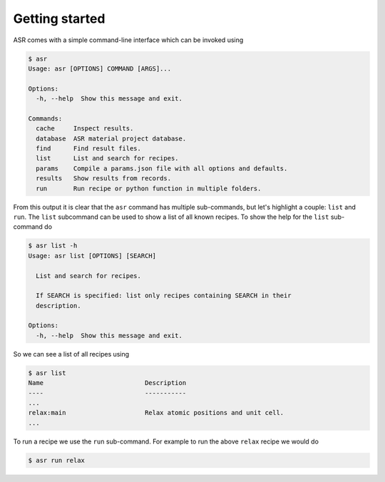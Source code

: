 .. _Getting started:

Getting started
===============

ASR comes with a simple command-line interface which can be invoked using

.. doctest::
   :hide:

   >>> import asr
   >>> from asr.core.cli import cli
   >>> cli(args=[], prog_name="asr", standalone_mode=False)
   Usage: asr [OPTIONS] COMMAND [ARGS]...
   <BLANKLINE>
   Options:
     --version   Show the version and exit.
     -h, --help  Show this message and exit.
   <BLANKLINE>
   Commands:
     cache     Inspect results.
     database  ASR material project database.
     find      Find result files.
     list      List and search for recipes.
     params    Compile a params.json file with all options and defaults.
     results   Show results from records.
     run       Run recipe or python function in multiple folders.
   ...

.. code-block:: console

   $ asr
   Usage: asr [OPTIONS] COMMAND [ARGS]...

   Options:
     -h, --help  Show this message and exit.

   Commands:
     cache     Inspect results.
     database  ASR material project database.
     find      Find result files.
     list      List and search for recipes.
     params    Compile a params.json file with all options and defaults.
     results   Show results from records.
     run       Run recipe or python function in multiple folders.

From this output it is clear that the ``asr`` command has multiple
sub-commands, but let's highlight a couple: ``list`` and ``run``. The
``list`` subcommand can be used to show a list of all known
recipes. To show the help for the ``list`` sub-command do

.. doctest::
   :hide:

   >>> from asr.core.cli import cli
   >>> cli(args=['list', '-h'], prog_name="asr", standalone_mode=False)
   Usage: asr list [OPTIONS] [SEARCH]
   <BLANKLINE>
     List and search for recipes.
   <BLANKLINE>
     If SEARCH is specified: list only recipes containing SEARCH in their
     description.
   <BLANKLINE>
   Options:
     -h, --help  Show this message and exit.
   ...

.. code-block:: console

   $ asr list -h
   Usage: asr list [OPTIONS] [SEARCH]

     List and search for recipes.

     If SEARCH is specified: list only recipes containing SEARCH in their
     description.

   Options:
     -h, --help  Show this message and exit.

So we can see a list of all recipes using

.. doctest:: console
   :hide:

   >>> from asr.core.cli import cli
   >>> cli(args=['list'], prog_name="asr", standalone_mode=False)
   Name ... Description...
   ...
   relax ... Relax atomic positions and unit cell...
   ...


.. code-block:: console

   $ asr list
   Name                           Description
   ----                           -----------
   ...
   relax:main                     Relax atomic positions and unit cell.
   ...


To run a recipe we use the ``run`` sub-command. For example to run the
above ``relax`` recipe we would do

.. doctest::
   :hide:

   >>> from asr.core.cli import cli
   >>> cli(args=['run', '-h'], prog_name="asr", standalone_mode=False)
   Usage: asr run [OPTIONS] COMMAND [FOLDERS]...
   <BLANKLINE>
     Run recipe or python function in multiple folders.
   ...

.. code-block:: console

   $ asr run relax
